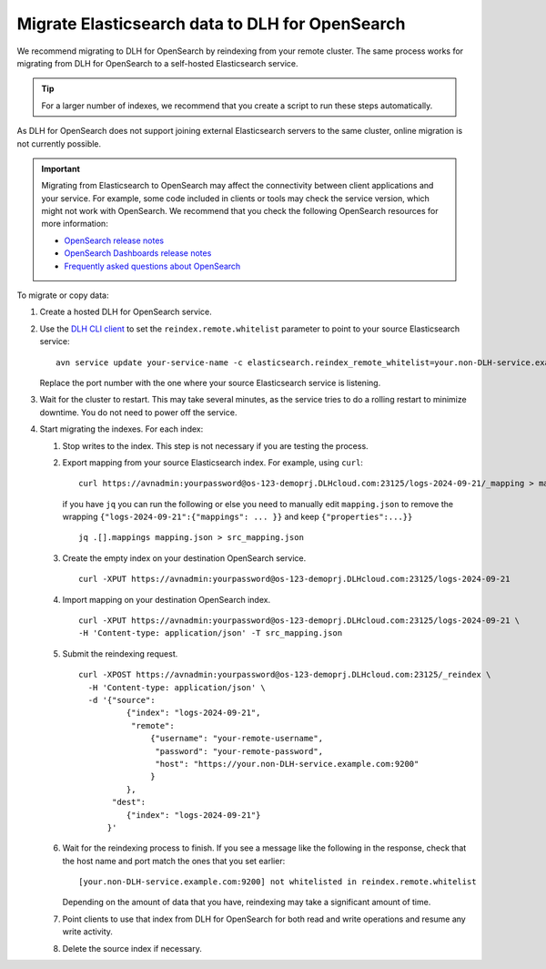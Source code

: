 Migrate Elasticsearch data to DLH for OpenSearch
==================================================

We recommend migrating to DLH for OpenSearch by reindexing from
your remote cluster. The same process works for migrating from DLH for
OpenSearch to a self-hosted Elasticsearch service.

.. tip::
    For a larger number of indexes, we recommend that you create a script to run these steps automatically.

As DLH for OpenSearch does not support joining external
Elasticsearch servers to the same cluster, online migration is not
currently possible.

.. important::
    Migrating from Elasticsearch to OpenSearch may affect the connectivity between client applications and your service. For example, some code included in clients or tools may check the service version, which might not work with OpenSearch. We recommend that you check the following OpenSearch resources for more information:

    * `OpenSearch release notes <https://github.com/opensearch-project/OpenSearch/blob/main/release-notes/opensearch.release-notes-1.0.0.md>`_
    * `OpenSearch Dashboards release notes <https://github.com/opensearch-project/OpenSearch-Dashboards/blob/main/release-notes/opensearch-dashboards.release-notes-1.0.0.md>`_
    * `Frequently asked questions about OpenSearch <https://opensearch.org/faq/>`_


To migrate or copy data:

#. Create a hosted DLH for OpenSearch service.

#. Use the `DLH CLI client <https://github.com/DLH/DLH-client>`_ to set the ``reindex.remote.whitelist`` parameter to point to your source Elasticsearch service:

   ::

      avn service update your-service-name -c elasticsearch.reindex_remote_whitelist=your.non-DLH-service.example.com:9200 

   Replace the port number with the one where your source Elasticsearch service is listening.

#. Wait for the cluster to restart.
   This may take several minutes, as the service tries to do a rolling restart to minimize downtime. You do not need to power off the service.

#. Start migrating the indexes.
   For each index:

   #. Stop writes to the index.
      This step is not necessary if you are testing the process.

   #. Export mapping from your source Elasticsearch index.
      For example, using ``curl``:

      ::

         curl https://avnadmin:yourpassword@os-123-demoprj.DLHcloud.com:23125/logs-2024-09-21/_mapping > mapping.json
   

      if you have ``jq`` you can run the following or else you need to manually edit ``mapping.json`` to remove the wrapping ``{"logs-2024-09-21":{"mappings": ... }}`` and keep ``{"properties":...}}``
      
      ::

         jq .[].mappings mapping.json > src_mapping.json    


   #. Create the empty index on your destination OpenSearch service.

      ::

         curl -XPUT https://avnadmin:yourpassword@os-123-demoprj.DLHcloud.com:23125/logs-2024-09-21

   #. Import mapping on your destination OpenSearch index.

      ::

         curl -XPUT https://avnadmin:yourpassword@os-123-demoprj.DLHcloud.com:23125/logs-2024-09-21 \
         -H 'Content-type: application/json' -T src_mapping.json
   #. Submit the reindexing request.

      ::

         curl -XPOST https://avnadmin:yourpassword@os-123-demoprj.DLHcloud.com:23125/_reindex \
           -H 'Content-type: application/json' \
           -d '{"source": 
                   {"index": "logs-2024-09-21", 
                    "remote": 
                        {"username": "your-remote-username",
                         "password": "your-remote-password",
                         "host": "https://your.non-DLH-service.example.com:9200"
                        }
                   }, 
                "dest": 
                   {"index": "logs-2024-09-21"}
               }'

   #. Wait for the reindexing process to finish.
      If you see a message like the following in the response, check that the host name and port match the ones that you set earlier:

      ::

         [your.non-DLH-service.example.com:9200] not whitelisted in reindex.remote.whitelist

      Depending on the amount of data that you have, reindexing may take a significant amount of time.

   #. Point clients to use that index from DLH for OpenSearch for both read and write operations and resume any write activity.

   #. Delete the source index if necessary.

